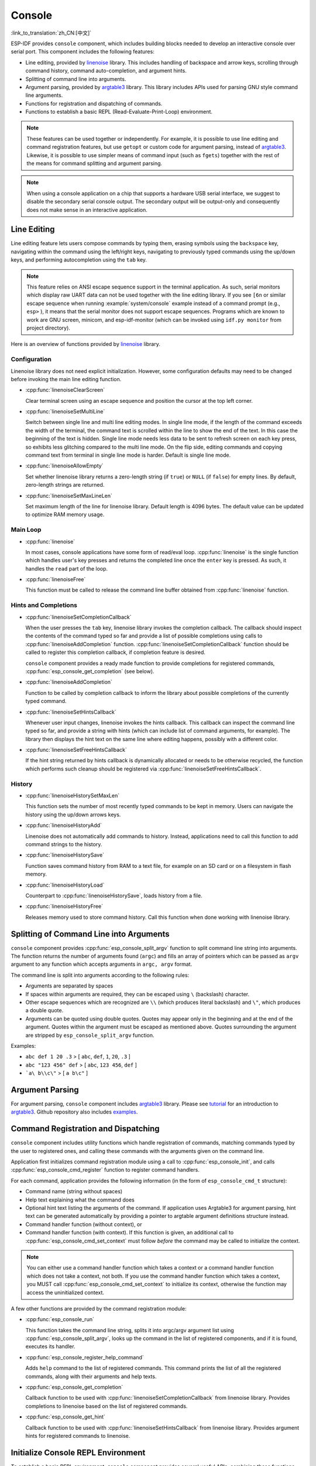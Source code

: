 Console
=======

:link_to_translation:`zh_CN:[中文]`

ESP-IDF provides ``console`` component, which includes building blocks needed to develop an interactive console over serial port. This component includes the following features:

- Line editing, provided by `linenoise`_ library. This includes handling of backspace and arrow keys, scrolling through command history, command auto-completion, and argument hints.
- Splitting of command line into arguments.
- Argument parsing, provided by `argtable3`_ library. This library includes APIs used for parsing GNU style command line arguments.
- Functions for registration and dispatching of commands.
- Functions to establish a basic REPL (Read-Evaluate-Print-Loop) environment.

.. note::

  These features can be used together or independently. For example, it is possible to use line editing and command registration features, but use ``getopt`` or custom code for argument parsing, instead of `argtable3`_. Likewise, it is possible to use simpler means of command input (such as ``fgets``) together with the rest of the means for command splitting and argument parsing.

.. note::

  When using a console application on a chip that supports a hardware USB serial interface, we suggest to disable the secondary serial console output. The secondary output will be output-only and consequently does not make sense in an interactive application.

Line Editing
------------

Line editing feature lets users compose commands by typing them, erasing symbols using the ``backspace`` key, navigating within the command using the left/right keys, navigating to previously typed commands using the up/down keys, and performing autocompletion using the ``tab`` key.

.. note::

  This feature relies on ANSI escape sequence support in the terminal application. As such, serial monitors which display raw UART data can not be used together with the line editing library. If you see ``[6n`` or similar escape sequence when running :example:`system/console` example instead of a command prompt (e.g., ``esp>`` ), it means that the serial monitor does not support escape sequences. Programs which are known to work are GNU screen, minicom, and esp-idf-monitor (which can be invoked using ``idf.py monitor`` from project directory).

Here is an overview of functions provided by `linenoise <https://github.com/antirez/linenoise>`_ library.

Configuration
^^^^^^^^^^^^^

Linenoise library does not need explicit initialization. However, some configuration defaults may need to be changed before invoking the main line editing function.

- :cpp:func:`linenoiseClearScreen`

  Clear terminal screen using an escape sequence and position the cursor at the top left corner.

- :cpp:func:`linenoiseSetMultiLine`

  Switch between single line and multi line editing modes. In single line mode, if the length of the command exceeds the width of the terminal, the command text is scrolled within the line to show the end of the text. In this case the beginning of the text is hidden. Single line mode needs less data to be sent to refresh screen on each key press, so exhibits less glitching compared to the multi line mode. On the flip side, editing commands and copying command text from terminal in single line mode is harder. Default is single line mode.

- :cpp:func:`linenoiseAllowEmpty`

  Set whether linenoise library returns a zero-length string (if ``true``) or ``NULL`` (if ``false``) for empty lines. By default, zero-length strings are returned.

- :cpp:func:`linenoiseSetMaxLineLen`

  Set maximum length of the line for linenoise library. Default length is 4096 bytes. The default value can be updated to optimize RAM memory usage.


Main Loop
^^^^^^^^^

- :cpp:func:`linenoise`

  In most cases, console applications have some form of read/eval loop. :cpp:func:`linenoise` is the single function which handles user's key presses and returns the completed line once the ``enter`` key is pressed. As such, it handles the ``read`` part of the loop.

- :cpp:func:`linenoiseFree`

  This function must be called to release the command line buffer obtained from :cpp:func:`linenoise` function.


Hints and Completions
^^^^^^^^^^^^^^^^^^^^^

- :cpp:func:`linenoiseSetCompletionCallback`

  When the user presses the ``tab`` key, linenoise library invokes the completion callback. The callback should inspect the contents of the command typed so far and provide a list of possible completions using calls to :cpp:func:`linenoiseAddCompletion` function. :cpp:func:`linenoiseSetCompletionCallback` function should be called to register this completion callback, if completion feature is desired.

  ``console`` component provides a ready made function to provide completions for registered commands, :cpp:func:`esp_console_get_completion` (see below).

- :cpp:func:`linenoiseAddCompletion`

  Function to be called by completion callback to inform the library about possible completions of the currently typed command.

- :cpp:func:`linenoiseSetHintsCallback`

  Whenever user input changes, linenoise invokes the hints callback. This callback can inspect the command line typed so far, and provide a string with hints (which can include list of command arguments, for example). The library then displays the hint text on the same line where editing happens, possibly with a different color.

- :cpp:func:`linenoiseSetFreeHintsCallback`

  If the hint string returned by hints callback is dynamically allocated or needs to be otherwise recycled, the function which performs such cleanup should be registered via :cpp:func:`linenoiseSetFreeHintsCallback`.


History
^^^^^^^

- :cpp:func:`linenoiseHistorySetMaxLen`

  This function sets the number of most recently typed commands to be kept in memory. Users can navigate the history using the up/down arrows keys.

- :cpp:func:`linenoiseHistoryAdd`

  Linenoise does not automatically add commands to history. Instead, applications need to call this function to add command strings to the history.

- :cpp:func:`linenoiseHistorySave`

  Function saves command history from RAM to a text file, for example on an SD card or on a filesystem in flash memory.

- :cpp:func:`linenoiseHistoryLoad`

  Counterpart to :cpp:func:`linenoiseHistorySave`, loads history from a file.

- :cpp:func:`linenoiseHistoryFree`

  Releases memory used to store command history. Call this function when done working with linenoise library.


Splitting of Command Line into Arguments
----------------------------------------

``console`` component provides :cpp:func:`esp_console_split_argv` function to split command line string into arguments. The function returns the number of arguments found (``argc``) and fills an array of pointers which can be passed as ``argv`` argument to any function which accepts arguments in ``argc, argv`` format.

The command line is split into arguments according to the following rules:

- Arguments are separated by spaces
- If spaces within arguments are required, they can be escaped using ``\`` (backslash) character.
- Other escape sequences which are recognized are ``\\`` (which produces literal backslash) and ``\"``, which produces a double quote.
- Arguments can be quoted using double quotes. Quotes may appear only in the beginning and at the end of the argument. Quotes within the argument must be escaped as mentioned above. Quotes surrounding the argument are stripped by ``esp_console_split_argv`` function.

Examples:

- ``abc def 1 20 .3`` > [ ``abc``, ``def``, ``1``, ``20``, ``.3`` ]
- ``abc "123 456" def`` > [ ``abc``, ``123 456``, ``def`` ]
- ```a\ b\\c\"`` > [ ``a b\c"`` ]


Argument Parsing
----------------

For argument parsing, ``console`` component includes `argtable3 <https://www.argtable.org/>`_ library. Please see `tutorial <https://www.argtable.org/tutorial/>`_ for an introduction to `argtable3 <https://www.argtable.org/>`_. Github repository also includes `examples <https://github.com/argtable/argtable3/tree/master/examples>`_.


Command Registration and Dispatching
------------------------------------

``console`` component includes utility functions which handle registration of commands, matching commands typed by the user to registered ones, and calling these commands with the arguments given on the command line.

Application first initializes command registration module using a call to :cpp:func:`esp_console_init`, and calls :cpp:func:`esp_console_cmd_register` function to register command handlers.

For each command, application provides the following information (in the form of ``esp_console_cmd_t`` structure):

- Command name (string without spaces)
- Help text explaining what the command does
- Optional hint text listing the arguments of the command. If application uses Argtable3 for argument parsing, hint text can be generated automatically by providing a pointer to argtable argument definitions structure instead.
- Command handler function (without context), or
- Command handler function (with context). If this function is given, an additional call to :cpp:func:`esp_console_cmd_set_context` must follow *before* the command may be called to initialize the context.

.. note::

  You can either use a command handler function which takes a context or a command handler function which does not take a context, not both. If you use the command handler function which takes a context, you MUST call :cpp:func:`esp_console_cmd_set_context` to initialize its context, otherwise the function may access the uninitialized context.

A few other functions are provided by the command registration module:

- :cpp:func:`esp_console_run`

  This function takes the command line string, splits it into argc/argv argument list using :cpp:func:`esp_console_split_argv`, looks up the command in the list of registered components, and if it is found, executes its handler.

- :cpp:func:`esp_console_register_help_command`

  Adds ``help`` command to the list of registered commands. This command prints the list of all the registered commands, along with their arguments and help texts.

- :cpp:func:`esp_console_get_completion`

  Callback function to be used with :cpp:func:`linenoiseSetCompletionCallback` from linenoise library. Provides completions to linenoise based on the list of registered commands.

- :cpp:func:`esp_console_get_hint`

  Callback function to be used with :cpp:func:`linenoiseSetHintsCallback` from linenoise library. Provides argument hints for registered commands to linenoise.


Initialize Console REPL Environment
-----------------------------------

To establish a basic REPL environment, ``console`` component provides several useful APIs, combining those functions described above.

In a typical application, you only need to call :cpp:func:`esp_console_new_repl_uart` to initialize the REPL environment based on UART device, including driver install, basic console configuration, spawning a thread to do REPL task and register several useful commands (e.g., `help`).

After that, you can register your own commands with :cpp:func:`esp_console_cmd_register`. The REPL environment keeps in init state until you call :cpp:func:`esp_console_start_repl`.

.. only:: SOC_USB_SERIAL_JTAG_SUPPORTED

    Likewise, if your REPL environment is based on USB_SERIAL_JTAG device, you only need to call :cpp:func:`esp_console_new_repl_usb_serial_jtag` at first step. Then call other functions as usual.

Application Examples
--------------------

- :example:`system/console/basic` demonstrates how to use the REPL (Read-Eval-Print Loop) APIs of the Console Component to create an interactive shell on {IDF_TARGET_NAME}, which can be controlled over a serial interface, supporting UART and USB interfaces, and can serve as a basis for applications requiring a command-line interface.

- :example:`system/console/advanced` demonstrates how to use the Console Component to create an interactive shell on {IDF_TARGET_NAME}, which can be controlled over a serial interface, supporting UART and USB interfaces, providing a basis for applications that require a command-line interface.

API Reference
-------------

.. include-build-file:: inc/esp_console.inc
